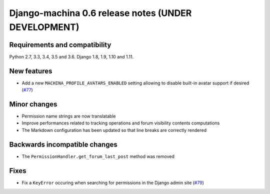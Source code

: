 ####################################################
Django-machina 0.6 release notes (UNDER DEVELOPMENT)
####################################################

Requirements and compatibility
------------------------------

Python 2.7, 3.3, 3.4, 3.5 and 3.6. Django 1.8, 1.9, 1.10 and 1.11.

New features
------------

* Add a new ``MACHINA_PROFILE_AVATARS_ENABLED`` setting allowing to disable built-in avatar support
  if desired (`#77 <https://github.com/ellmetha/django-machina/pull/77>`_)

Minor changes
-------------

* Permission name strings are now translatable
* Improve performances related to tracking operations and forum visibility contents computations
* The Markdown configuration has been updated so that line breaks are correctly rendered

Backwards incompatible changes
------------------------------

* The ``PermissionHandler.get_forum_last_post`` method was removed

Fixes
-----

* Fix a ``KeyError`` occuring when searching for permissions in the Django admin site
  (`#79 <https://github.com/ellmetha/django-machina/issues/79>`_)
